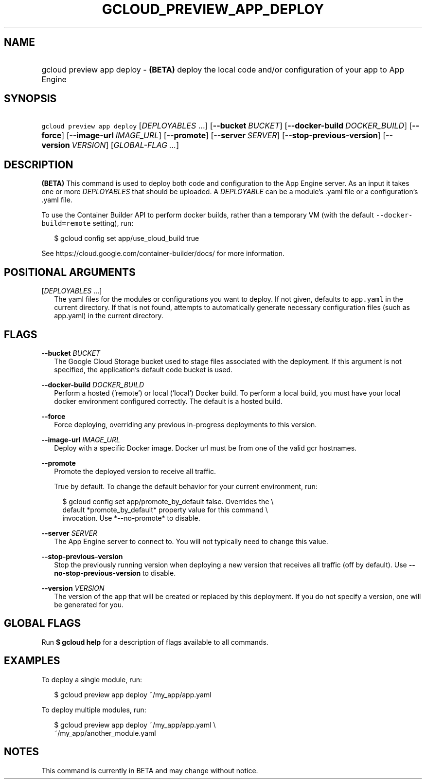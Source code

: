 
.TH "GCLOUD_PREVIEW_APP_DEPLOY" 1



.SH "NAME"
.HP
gcloud preview app deploy \- \fB(BETA)\fR deploy the local code and/or configuration of your app to App Engine



.SH "SYNOPSIS"
.HP
\f5gcloud preview app deploy\fR [\fIDEPLOYABLES\fR\ ...] [\fB\-\-bucket\fR\ \fIBUCKET\fR] [\fB\-\-docker\-build\fR\ \fIDOCKER_BUILD\fR] [\fB\-\-force\fR] [\fB\-\-image\-url\fR\ \fIIMAGE_URL\fR] [\fB\-\-promote\fR] [\fB\-\-server\fR\ \fISERVER\fR] [\fB\-\-stop\-previous\-version\fR] [\fB\-\-version\fR\ \fIVERSION\fR] [\fIGLOBAL\-FLAG\ ...\fR]


.SH "DESCRIPTION"

\fB(BETA)\fR This command is used to deploy both code and configuration to the
App Engine server. As an input it takes one or more \f5\fIDEPLOYABLES\fR\fR that
should be uploaded. A \f5\fIDEPLOYABLE\fR\fR can be a module's .yaml file or a
configuration's .yaml file.

To use the Container Builder API to perform docker builds, rather than a
temporary VM (with the default \f5\-\-docker\-build=remote\fR setting), run:

.RS 2m
$ gcloud config set app/use_cloud_build true
.RE

See https://cloud.google.com/container\-builder/docs/ for more information.



.SH "POSITIONAL ARGUMENTS"

[\fIDEPLOYABLES\fR ...]
.RS 2m
The yaml files for the modules or configurations you want to deploy. If not
given, defaults to \f5app.yaml\fR in the current directory. If that is not
found, attempts to automatically generate necessary configuration files (such as
app.yaml) in the current directory.


.RE

.SH "FLAGS"

\fB\-\-bucket\fR \fIBUCKET\fR
.RS 2m
The Google Cloud Storage bucket used to stage files associated with the
deployment. If this argument is not specified, the application's default code
bucket is used.

.RE
\fB\-\-docker\-build\fR \fIDOCKER_BUILD\fR
.RS 2m
Perform a hosted ('remote') or local ('local') Docker build. To perform a local
build, you must have your local docker environment configured correctly. The
default is a hosted build.

.RE
\fB\-\-force\fR
.RS 2m
Force deploying, overriding any previous in\-progress deployments to this
version.

.RE
\fB\-\-image\-url\fR \fIIMAGE_URL\fR
.RS 2m
Deploy with a specific Docker image. Docker url must be from one of the valid
gcr hostnames.

.RE
\fB\-\-promote\fR
.RS 2m
Promote the deployed version to receive all traffic.

True by default. To change the default behavior for your current environment,
run:

.RS 2m
$ gcloud config set app/promote_by_default false. Overrides the \e
  default *promote_by_default* property value for this command \e
  invocation. Use *\-\-no\-promote* to disable.
.RE

.RE
\fB\-\-server\fR \fISERVER\fR
.RS 2m
The App Engine server to connect to. You will not typically need to change this
value.

.RE
\fB\-\-stop\-previous\-version\fR
.RS 2m
Stop the previously running version when deploying a new version that receives
all traffic (off by default). Use \fB\-\-no\-stop\-previous\-version\fR to
disable.

.RE
\fB\-\-version\fR \fIVERSION\fR
.RS 2m
The version of the app that will be created or replaced by this deployment. If
you do not specify a version, one will be generated for you.


.RE

.SH "GLOBAL FLAGS"

Run \fB$ gcloud help\fR for a description of flags available to all commands.



.SH "EXAMPLES"

To deploy a single module, run:

.RS 2m
$ gcloud preview app deploy ~/my_app/app.yaml
.RE

To deploy multiple modules, run:

.RS 2m
$ gcloud preview app deploy ~/my_app/app.yaml \e
    ~/my_app/another_module.yaml
.RE



.SH "NOTES"

This command is currently in BETA and may change without notice.

